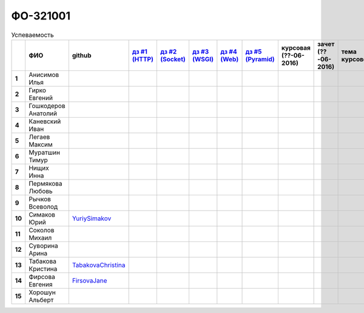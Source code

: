 ФО-321001
=========

.. list-table:: Успеваемость
   :header-rows: 1
   :stub-columns: 1

   * -
     - ФИО
     - github
     - |dz1|_
     - |dz2|_
     - |dz3|_
     - |dz4|_
     - |dz5|_
     - курсовая (??-06-2016)
     - зачет (??-06-2016)
     - тема курсовой
   * - 1
     - Анисимов Илья
     -
     -
     -
     -
     -
     -
     -
     -
     -
   * - 2
     - Гирко Евгений
     -
     -
     -
     -
     -
     -
     -
     -
     -
   * - 3
     - Гошкодеров Анатолий
     -
     -
     -
     -
     -
     -
     -
     -
     -
   * - 4
     - Каневский Иван
     -
     -
     -
     -
     -
     -
     -
     -
     -
   * - 5
     - Легаев Максим
     -
     -
     -
     -
     -
     -
     -
     -
     -
   * - 6
     - Муратшин Тимур
     -
     -
     -
     -
     -
     -
     -
     -
     -
   * - 7
     - Нищих Инна
     -
     -
     -
     -
     -
     -
     -
     -
     -
   * - 8
     - Пермякова Любовь
     -
     -
     -
     -
     -
     -
     -
     -
     -
   * - 9
     - Рычков Всеволод
     -
     -
     -
     -
     -
     -
     -
     -
     -
   * - 10
     - Симаков Юрий
     - YuriySimakov_
     -
     -
     -
     -
     -
     -
     -
     -
   * - 11
     - Соколов Михаил
     -
     -
     -
     -
     -
     -
     -
     -
     -
   * - 12
     - Суворина Арина
     -
     -
     -
     -
     -
     -
     -
     -
     -
   * - 13
     - Табакова Кристина
     - `TabakovaChristina <https://github.com/TabakovaChristina>`_
     -
     -
     -
     -
     -
     -
     -
     -
   * - 14
     - Фирсова Евгения
     - `FirsovaJane <https://github.com/FirsovaJane>`_
     - 
     -
     -
     -
     -
     -
     -
     -
   * - 15
     - Хорошун Альберт
     -
     -
     -
     -
     -
     -
     -
     -
     -

.. CheckPoints

.. |dz1| replace:: дз #1 (HTTP)
.. |dz2| replace:: дз #2 (Socket)
.. |dz3| replace:: дз #3 (WSGI)
.. |dz4| replace:: дз #4 (Web)
.. |dz5| replace:: дз #5 (Pyramid)
.. _dz1: http://lectureskpd.readthedocs.org/kpd/_checkpoint.html
.. _dz2: http://lecturesnet.readthedocs.org/net/_checkpoint.html
.. _dz3: http://lectures.uralbash.ru/en/latest/5.web.server/_checkpoint.html
.. _dz4: http://lectures.uralbash.ru/en/latest/6.www.sync/2.codding/_checkpoint.html
.. _dz5: http://lectures.uralbash.ru/en/latest/6.www.sync/3.framework/pyramid/_checkpoint.html

.. GitHub

.. _YuriySimakov: https://github.com/YuriySimakov

.. Домашняя работа #1


.. Домашняя работа #2


.. Домашняя работа #3


.. Домашняя работа #4

.. Домашняя работа #5


.. Курсовая работа
